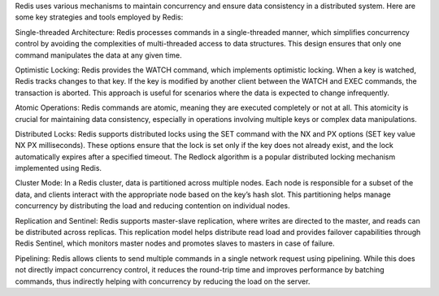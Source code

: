 Redis uses various mechanisms to maintain concurrency and ensure data consistency in a distributed system. 
Here are some key strategies and tools employed by Redis:

Single-threaded Architecture:
Redis processes commands in a single-threaded manner, which simplifies concurrency control by avoiding the complexities of 
multi-threaded access to data structures. 
This design ensures that only one command manipulates the data at any given time.

Optimistic Locking:
Redis provides the WATCH command, which implements optimistic locking. 
When a key is watched, Redis tracks changes to that key. 
If the key is modified by another client between the WATCH and EXEC commands, the transaction is aborted. 
This approach is useful for scenarios where the data is expected to change infrequently.

Atomic Operations:
Redis commands are atomic, meaning they are executed completely or not at all. 
This atomicity is crucial for maintaining data consistency, especially in operations involving multiple keys or 
complex data manipulations.

Distributed Locks:
Redis supports distributed locks using the SET command with the NX and PX options (SET key value NX PX milliseconds). 
These options ensure that the lock is set only if the key does not already exist, and the lock automatically expires after a 
specified timeout. 
The Redlock algorithm is a popular distributed locking mechanism implemented using Redis.

Cluster Mode:
In a Redis cluster, data is partitioned across multiple nodes. 
Each node is responsible for a subset of the data, and clients interact with the appropriate node based on the key’s hash slot. 
This partitioning helps manage concurrency by distributing the load and reducing contention on individual nodes.

Replication and Sentinel:
Redis supports master-slave replication, where writes are directed to the master, and reads can be distributed across replicas. 
This replication model helps distribute read load and provides failover capabilities through Redis Sentinel, which monitors 
master nodes and promotes slaves to masters in case of failure.

Pipelining:
Redis allows clients to send multiple commands in a single network request using pipelining. 
While this does not directly impact concurrency control, it reduces the round-trip time and improves performance by batching 
commands, thus indirectly helping with concurrency by reducing the load on the server.
